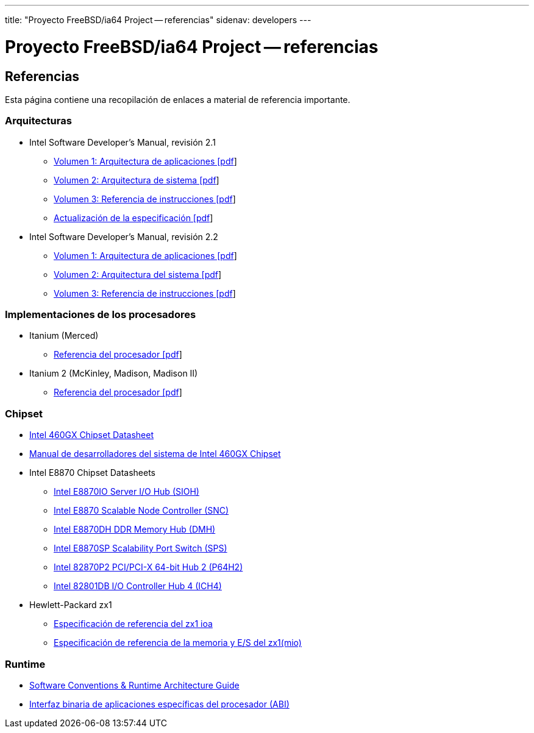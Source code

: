 ---
title: "Proyecto FreeBSD/ia64 Project -- referencias"
sidenav: developers
--- 

= Proyecto FreeBSD/ia64 Project -- referencias

== Referencias

Esta página contiene una recopilación de enlaces a material de referencia importante.

=== Arquitecturas

* Intel Software Developer's Manual, revisión 2.1
** http://people.FreeBSD.org/~marcel/refs/ia64/sdm-2.1/245317.pdf[Volumen 1: Arquitectura de aplicaciones [pdf]]
** http://people.FreeBSD.org/~marcel/refs/ia64/sdm-2.1/245318.pdf[Volumen 2: Arquitectura de sistema [pdf]]
** http://people.FreeBSD.org/~marcel/refs/ia64/sdm-2.1/245319.pdf[Volumen 3: Referencia de instrucciones [pdf]]
** http://people.FreeBSD.org/~marcel/refs/ia64/sdm-2.1/24869909.pdf[Actualización de la especificación [pdf]]
* Intel Software Developer's Manual, revisión 2.2
** http://people.FreeBSD.org/~marcel/refs/ia64/sdm-2.2/24531705.pdf[Volumen 1: Arquitectura de aplicaciones [pdf]]
** http://people.FreeBSD.org/~marcel/refs/ia64/sdm-2.2/24531805.pdf[Volumen 2: Arquitectura del sistema [pdf]]
** http://people.FreeBSD.org/~marcel/refs/ia64/sdm-2.2/24531905.pdf[Volumen 3: Referencia de instrucciones [pdf]]

=== Implementaciones de los procesadores

* Itanium (Merced)
** http://people.FreeBSD.org/~marcel/refs/ia64/itanium/24532003.pdf[Referencia del procesador [pdf]]
* Itanium 2 (McKinley, Madison, Madison II)
** http://people.FreeBSD.org/~marcel/refs/ia64/itanium2/25111003.pdf[Referencia del procesador [pdf]]

=== Chipset

* http://developer.intel.com/design/archives/itanium/downloads/248703.htm[Intel 460GX Chipset Datasheet]
* http://developer.intel.com/design/archives/itanium/downloads/248704.htm[Manual de desarrolladores del sistema de Intel 460GX Chipset]
* Intel E8870 Chipset Datasheets
** http://developer.intel.com/design/chipsets/datashts/251111.htm[Intel E8870IO Server I/O Hub (SIOH)]
** http://developer.intel.com/design/chipsets/datashts/251112.htm[Intel E8870 Scalable Node Controller (SNC)]
** http://developer.intel.com/design/chipsets/datashts/251113.htm[Intel E8870DH DDR Memory Hub (DMH)]
** http://developer.intel.com/design/chipsets/datashts/252034.htm[Intel E8870SP Scalability Port Switch (SPS)]
** http://developer.intel.com/design/chipsets/e7500/datashts/290732.htm[Intel 82870P2 PCI/PCI-X 64-bit Hub 2 (P64H2)]
** http://developer.intel.com/design/chipsets/datashts/290744.htm[Intel 82801DB I/O Controller Hub 4 (ICH4)]
* Hewlett-Packard zx1
** http://h21007.www2.hp.com/dspp/files/unprotected/linux/zx1-ioa-mercury_ers.pdf[Especificación de referencia del zx1 ioa]
** http://h21007.www2.hp.com/dspp/files/unprotected/linux/zx1-mio.pdf[Especificación de referencia de la memoria y E/S del zx1(mio)]

=== Runtime

* http://developer.intel.com/design/itanium/downloads/245358.htm[Software Conventions & Runtime Architecture Guide]
* http://developer.intel.com/design/itanium/downloads/245370.htm[Interfaz binaria de aplicaciones específicas del procesador (ABI)]
